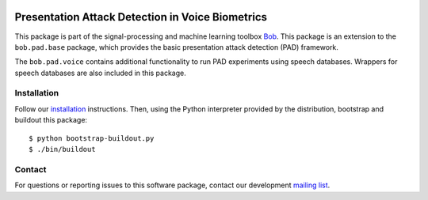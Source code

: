 .. vim: set fileencoding=utf-8 :
.. Pavel Korshunov <pavel.korshunov@idiap.ch>
.. Thu 23 Jun 13:43:22 2016

.. image:: https://img.shields.io/badge/docs-available-orage.svg
   :target: https://www.idiap.ch/software/bob/docs/bob/bob.pad.voice/master/index.html
.. image:: https://gitlab.idiap.ch/bob/bob.pad.voice/badges/master/pipeline.svg
   :target: https://gitlab.idiap.ch/bob/bob.pad.voice/commits/master
.. image:: https://gitlab.idiap.ch/bob/bob.pad.voice/badges/master/coverage.svg
   :target: https://gitlab.idiap.ch/bob/bob.pad.voice/commits/master
.. image:: https://img.shields.io/badge/gitlab-project-0000c0.svg
   :target: https://gitlab.idiap.ch/bob/bob.pad.voice

=================================================
Presentation Attack Detection in Voice Biometrics
=================================================

This package is part of the signal-processing and machine learning toolbox
Bob_. This package is an extension to the ``bob.pad.base`` package, which provides the basic presentation attack
detection (PAD) framework.

The ``bob.pad.voice`` contains additional functionality to run PAD experiments using speech databases.
Wrappers for speech databases are also included in this package.


Installation
------------

Follow our `installation`_ instructions. Then, using the Python interpreter
provided by the distribution, bootstrap and buildout this package::

  $ python bootstrap-buildout.py
  $ ./bin/buildout


Contact
-------

For questions or reporting issues to this software package, contact our
development `mailing list`_.


.. Place your references here:
.. _bob: https://www.idiap.ch/software/bob
.. _installation: https://gitlab.idiap.ch/bob/bob/wikis/Installation
.. _mailing list: https://groups.google.com/forum/?fromgroups#!forum/bob-devel
